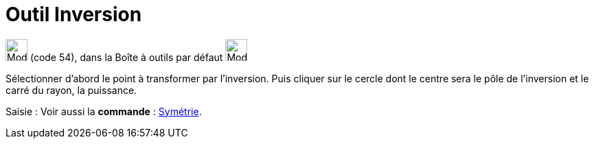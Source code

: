 = Outil Inversion
:page-en: tools/Reflect_about_Circle
ifdef::env-github[:imagesdir: /fr/modules/ROOT/assets/images]

image:32px-Mode_mirroratcircle.svg.png[Mode mirroratcircle.svg,width=32,height=32] (code 54), dans la Boîte à outils par
défaut image:32px-Mode_mirroratline.svg.png[Mode mirroratline.svg,width=32,height=32]

Sélectionner d’abord le point à transformer par l’inversion. Puis cliquer sur le cercle dont le centre sera le pôle de
l’inversion et le carré du rayon, la puissance.

[.kcode]#Saisie :# Voir aussi la *commande* : xref:/commands/Symétrie.adoc[Symétrie].
